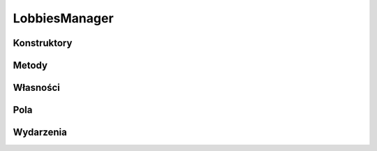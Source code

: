 **************
LobbiesManager
**************

.. csharpdocsclass:: ServerSocket.Models.LobbiesManager
    :access: public
    :baseclass: System.Object
	
	Klasa do zarządzania pokojami w lokalnej przestrzeni gniazda. Domyślnie tworzone jest lobby "DEFAULT", bez hasła

Konstruktory
============

.. csharpdocsconstructor:: LobbiesManager(System.Boolean createDefaultLobby=True, System.String defaultLobbyPassword=)
    :access: public
    :param(1): 
    :param(2): 
	
	


Metody
======

.. csharpdocsmethod:: System.Void add_LobbyCreated(System.EventHandler<Newtonsoft.Json.Linq.JObject> value)
    :access: public static
    :param(1): 
	
	


.. csharpdocsmethod:: System.Void remove_LobbyCreated(System.EventHandler<Newtonsoft.Json.Linq.JObject> value)
    :access: public static
    :param(1): 
	
	


.. csharpdocsmethod:: System.Void add_LobbyClosed(System.EventHandler<Newtonsoft.Json.Linq.JObject> value)
    :access: public static
    :param(1): 
	
	


.. csharpdocsmethod:: System.Void remove_LobbyClosed(System.EventHandler<Newtonsoft.Json.Linq.JObject> value)
    :access: public static
    :param(1): 
	
	


.. csharpdocsmethod:: System.Void CreateLobby(System.String lobbyId, System.String lobbyPassword=)
    :access: public
    :param(1): Identyfikator Lobby
    :param(2): Hasło lobby
	
	Tworzy nowe Lobby w przestrzeni gniazda


.. csharpdocsmethod:: System.Void CloseLobby(System.String lobbyId)
    :access: public
    :param(1): Identyfikator Lobby do zamknięcia
	
	Zamyka wybrane Lobby, jeśli istnieje


.. csharpdocsmethod:: System.Void JoinLobby(EasyHosting.Models.Server.ClientConnection conn, System.String lobbyId)
    :access: public
    :param(1): Połączenie klienta
    :param(2): Identyfikator lobby
	
	Dołącza wybranego klienta do Lobby (nie jest wykonywana autoryzacja)


.. csharpdocsmethod:: System.Void JoinLobby(EasyHosting.Models.Server.ClientConnection conn, System.String lobbyId, System.String lobbyPassword)
    :access: public
    :param(1): Połączenie klienta
    :param(2): Identyfikator Lobby
    :param(3): Hasło do Lobby
	
	Dołącza wybranego klienta do Lobby jeśli hasło do Lobby jest poprawne


Własności
=========

Pola
====

.. csharpdocsproperty:: System.Collections.Generic.Dictionary<System.String, EasyHosting.Models.Actions.BaseAction> Lobbies
    :access: public
	
	


.. csharpdocsproperty:: System.EventHandler<Newtonsoft.Json.Linq.JObject> LobbyCreated
    :access: private static
	
	


.. csharpdocsproperty:: System.EventHandler<Newtonsoft.Json.Linq.JObject> LobbyClosed
    :access: private static
	
	


Wydarzenia
==========

.. csharpdocsproperty:: System.EventHandler<Newtonsoft.Json.Linq.JObject> LobbyCreated
    :access: public static event
	
	


.. csharpdocsproperty:: System.EventHandler<Newtonsoft.Json.Linq.JObject> LobbyClosed
    :access: public static event
	
	


